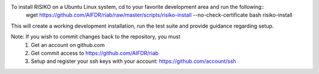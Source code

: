 To install RISIKO on a Ubuntu Linux system, cd to your favorite development area and run the following::
  wget https://github.com/AIFDR/riab/raw/master/scripts/risiko-install --no-check-certificate
  bash risiko-install

This will create a working development installation, run the test suite and provide guidance regarding setup.

Note: If you wish to commit changes back to the repository, you must
 1. Get an account on github.com
 2. Get commit access to https://github.com/AIFDR/riab
 3. Setup and register your ssh keys with your account: https://github.com/account/ssh

